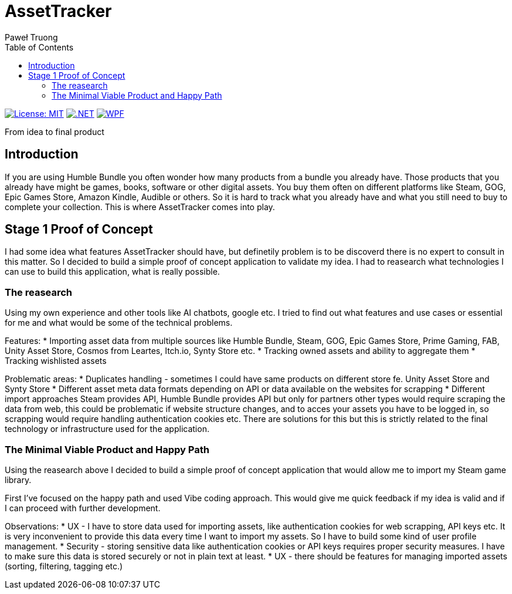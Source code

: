 = AssetTracker
Paweł Truong
:toc:
:toclevels: 4

:repo-url: https://github.com/paweltruong/AssetTracker
:license-url: https://opensource.org/licenses/MIT
:dotnet-version: 8.0


image:https://img.shields.io/badge/License-MIT-yellow.svg[License: MIT,link={license-url}]
image:https://img.shields.io/badge/.NET-{dotnet-version}-purple.svg[.NET,link=https://dotnet.microsoft.com]
image:https://img.shields.io/badge/Blazor-Server-blue.svg[WPF,link=https://learn.microsoft.com/dotnet/desktop/wpf/overview/]


From idea to final product

== Introduction

If you are using Humble Bundle you often wonder how many products from a bundle you already have. Those products that you already have might be games, books, software or other digital assets. 
You buy them often on different platforms like Steam, GOG, Epic Games Store, Amazon Kindle, Audible or others. So it is hard to track what you already have and what you still need to buy to complete your collection. This is where AssetTracker comes into play.

== Stage 1 Proof of Concept

I had some idea what features AssetTracker should have, but definetily problem is to be discoverd there is no expert to consult in this matter. So I decided to build a simple proof of concept application to validate my idea. I had to reasearch what technologies I can use to build this application, what is really possible.

=== The reasearch

Using my own experience and other tools like AI chatbots, google etc. I tried to find out what features and use cases or essential for me and what would be some of the technical problems.

Features:
* Importing asset data from multiple sources like Humble Bundle, Steam, GOG, Epic Games Store, Prime Gaming, FAB, Unity Asset Store, Cosmos from Leartes, Itch.io, Synty Store etc.
* Tracking owned assets and ability to aggregate them
* Tracking wishlisted assets

Problematic areas:
* Duplicates handling - sometimes I could have same products on different store fe. Unity Asset Store and Synty Store
* Different asset meta data formats depending on API or data available on the websites for scrapping
* Different import approaches Steam provides API, Humble Bundle provides API but only for partners other types would require scraping the data from web, this could be problematic if website structure changes, and to acces your assets you have to be logged in, so scrapping would require handling authentication cookies etc. There are solutions for this but this is strictly related to the final technology or infrastructure used for the application.

=== The Minimal Viable Product and Happy Path

Using the reasearch above I decided to build a simple proof of concept application that would allow me to import my Steam game library.

First I've focused on the happy path and used Vibe coding approach. This would give me quick feedback if my idea is valid and if I can proceed with further development.

Observations:
* UX - I have to store data used for importing assets, like authentication cookies for web scrapping, API keys etc. It is very inconvenient to provide this data every time I want to import my assets. So I have to build some kind of user profile management.
* Security - storing sensitive data like authentication cookies or API keys requires proper security measures. I have to make sure this data is stored securely or not in plain text at least.
* UX - there should be features for managing imported assets (sorting, filtering, tagging etc.)
 